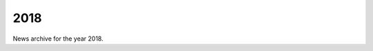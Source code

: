 ####
2018
####

News archive for the year 2018.

.. nxt_news_entry::
   :author: Valentin V. Bartenev
   :description: Version 1.7 has been released, featuring improved Node.js
                 support with a number of bugfixes.
   :email: unit-owner@nginx.org
   :title: Unit 1.7 Released
   :date: 2018-12-20
   :url: news/2018/unit-1.7-released

.. nxt_news_entry::
   :author: Amanda Bockoven
   :description: With NGINX Unit, configuring a new application in an existing
                 production environment does not disrupt existing apps or
                 require configuration reloads.  Here are all the relevant
                 commands and configuration from Amanda Bockoven's demo at
                 NGINX Conf 2018.
   :email: unit-owner@nginx.org
   :title: NGINX Conf 2018: Configuring NGINX Unit for Production Applications
           – Serving a Django Project
   :date: 2018-11-28
   :url: https://www.nginx.com/blog/configuring-nginx-unit-for-production-applications-serving-django-project/

.. nxt_news_entry::
   :author: Paris Nakita Kejser
   :description: NGINX Unit its a new way to deploy your microservices and
                 nanoservices, its very nice way to do Python Falcon apps and
                 its will be easy for you over time to management your apps.
   :email: unit-owner@nginx.org
   :title: [VIDEO] How to use Falcon on NGINX Unit
   :date: 2018-11-23
   :url: https://www.youtube.com/watch?v=BZAgM2WU5cw

.. nxt_news_entry::
   :author: Valentin V. Bartenev
   :description: Version 1.6 has been released, featuring improved Node.js
                 support.
   :email: unit-owner@nginx.org
   :title: Unit 1.6 Released
   :date: 2018-11-15
   :url: news/2018/unit-1.6-released

.. nxt_news_entry::
   :author: Nick Shadrin
   :description: NGINX Unit 1.5 adds support for Node.js applications, which
                 extends the set of supported languages to six: Go, JavaScript
                 (Node.js), Perl, PHP, Python, and Ruby. It also adds support
                 for encrypting connections with SSL/TLS, and dynamic updating
                 of security certificates.
   :email: unit-owner@nginx.org
   :title: NGINX Unit Now Supports TLS and JavaScript Apps with Node.js
   :date: 2018-10-29
   :url: https://www.nginx.com/blog/nginx-unit-1-5-available-now/

.. nxt_news_entry::
   :author: Valentin V. Bartenev
   :description: Version 1.5 has been released, featuring preliminary Node.js
                 support.
   :email: unit-owner@nginx.org
   :title: Unit 1.5 Released
   :date: 2018-10-25
   :url: news/2018/unit-1.5-released

.. nxt_news_entry::
   :author: Daniel P. Shannon
   :description: Peeking Under the Hood of nginx Unit’s Node.js Integration.
   :email: unit-owner@nginx.org
   :title: What An Absolute Unit
   :date: 2018-10-18
   :url: https://medium.com/house-organ/what-an-absolute-unit-a36851e72554

.. nxt_news_entry::
   :author: Gus Robertson
   :description: The most substantial set to date of updates to the NGINX
                 Application Platform further simplify application
                 infrastructures by consolidating application delivery, API
                 management, and service mesh management into a single solution.
   :email: unit-owner@nginx.org
   :title: Updating the NGINX Application Platform with New Clustering, API
           Management, and Service Mesh Capabilities
   :date: 2018-10-09
   :url: https://www.nginx.com/blog/nginx-application-platform-clustering-api-management-service-mesh-capabilities/

.. nxt_news_entry::
   :author: Amanda Bockoven
   :description: In this companion post to our video "NGINX Unit: Live App
                 Updates at 100% Uptime", we provide all the background and
                 details for each step so you can follow along as we update an
                 application in a multilingual NGINX Unit environment without
                 disruption or downtime.
   :email: unit-owner@nginx.org
   :title: NGINX Unit: Updating Apps with 100% Uptime
   :date: 2018-10-01
   :url: https://www.nginx.com/blog/nginx-unit-updating-apps-with-100-percent-uptime/

.. nxt_news_entry::
   :author: Valentin V. Bartenev
   :description: Version 1.4 has been released, featuring TLS support and
                 control API for TLS certificate storage.
   :email: unit-owner@nginx.org
   :title: Unit 1.4 Released
   :date: 2018-09-20
   :url: news/2018/unit-1.4-released

.. nxt_news_entry::
   :author: NGINX, Inc.
   :description: Get a quick overview of NGINX Unit, the new, lightweight, open
                 source web and application server built to meet the demands of
                 today’s dynamic and distributed applications.
   :email: unit-owner@nginx.org
   :title: [VIDEO] What is NGINX Unit?
   :date: 2019-07-25
   :url: https://www.youtube.com/watch?v=TdzGzXIxJNM&list=PLGz_X9w9raXf3fVkUnWB-g9siSZIIVjYW

.. nxt_news_entry::
   :author: Valentin V. Bartenev
   :description: Version 1.3 has been released.
   :email: unit-owner@nginx.org
   :title: Unit 1.3 Released
   :date: 2018-07-13
   :url: news/2018/unit-1.3-released

.. nxt_news_entry::
   :author: Rob Whiteley
   :description: Docker and NGINX go together like bananas and peanut butter.
                 NGINX is the #1 download on Docker Hub; the NGINX Kubernetes
                 Ingress controller, NGINX Unit, and NGINX Controller all have
                 strong interest from the Dockersphere. Try our solutions, and
                 come visit us at DockerCon in booth S22.
   :email: unit-owner@nginx.org
   :title: Three Ways NGINX Scales Applications Running in Docker Containers
   :date: 2018-06-08
   :url: https://www.nginx.com/blog/three-ways-nginx-scales-applications-running-in-docker-containers/

.. nxt_news_entry::
   :author: Valentin V. Bartenev
   :description: Version 1.2 has been released with setting of environment
                 variables, Go arguments, and PHP options.
   :email: unit-owner@nginx.org
   :title: Unit 1.2 Released
   :date: 2018-06-07
   :url: news/2018/unit-1.2-released

.. nxt_news_entry::
   :author: Valentin V. Bartenev
   :description: Version 1.1 has been released with a number of bugfixes.
   :email: unit-owner@nginx.org
   :title: Unit 1.1 Released
   :date: 2018-04-26
   :url: news/2018/unit-1.1-released

.. nxt_news_entry::
   :author: Owen Garrett
   :description: NGINX Unit 1.0, a multi-language applications server, launched
                 today. Unit supports Python, PHP, Perl, Ruby, and Go, with more
                 languages to come. Unit is dynamically configured using a REST
                 API; there are no process reloads or service interruptions
                 required for configuration changes to take effect.
   :email: unit-owner@nginx.org
   :title: Announcing NGINX Unit 1.0
   :date: 2018-04-12
   :url: https://www.nginx.com/blog/nginx-unit-1-0-released/

.. nxt_news_entry::
   :author: Valentin V. Bartenev
   :description: Version 1.0 has been released that introduces basic access
                 logging support and ends the beta stage.
   :email: unit-owner@nginx.org
   :title: Unit 1.0 Released
   :date: 2018-04-12
   :url: news/2018/unit-1.0-released

.. nxt_news_entry::
   :author: Gus Robertson
   :description: Many companies want to move to microservices, but are held
                 back by unnecessary complexity. In this blog we discuss our
                 vision for reducing complexity and building microservices with
                 the NGINX Application Platform.
   :email: unit-owner@nginx.org
   :title: Updating the NGINX Application Platform
   :date: 2018-04-03
   :url: https://www.nginx.com/blog/updating-nginx-application-platform/

.. nxt_news_entry::
   :author: Nate Berkopec
   :description: NGINX Inc. has just released Ruby support for their new
                 multi-language application server, NGINX Unit.  What does this
                 mean for Ruby web applications?  Should you be paying attention
                 to NGINX Unit?
   :email: unit-owner@nginx.org
   :title: A New Ruby Application Server: NGINX Unit
   :date: 2018-03-28
   :url: https://www.speedshop.co/2018/03/28/nginx-unit-for-ruby.html

.. nxt_news_entry::
   :author: Valentin V. Bartenev
   :description: Beta version 0.7 has been released with Ruby module.
   :email: unit-owner@nginx.org
   :title: Unit Beta 0.7 Released
   :date: 2018-03-23
   :url: news/2018/unit-beta-0.7-released

.. nxt_news_entry::
   :author: Valentin V. Bartenev
   :description: Beta version 0.6 has been released with Perl module and
                 advanced process management.
   :email: unit-owner@nginx.org
   :title: Unit Beta 0.6 Released
   :date: 2018-02-09
   :url: news/2018/unit-beta-0.6-released

.. nxt_news_entry::
   :author: Mike Gavrilov
   :description: This article will show performance of two web application
                 servers, nginx-unit (a new modern application web server) and
                 uWSGI (the best one application server)
   :email: unit-owner@nginx.org
   :title: Concurrency comparison between NGINX Unit and uWSGI (python3)
   :date: 2018-01-18
   :url: https://itnext.io/performance-comparison-between-nginx-unit-and-uwsgi-python3-4511fc172a4c

.. nxt_news_entry::
   :author: Valentin V. Bartenev
   :description: Beta version 0.4 has been released with regression fixes.
   :email: unit-owner@nginx.org
   :title: Unit Beta 0.4 Released
   :date: 2018-01-15
   :url: news/2018/unit-beta-0.4-released
